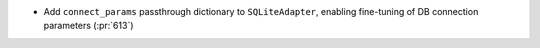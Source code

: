 * Add ``connect_params`` passthrough dictionary to ``SQLiteAdapter``, enabling fine-tuning of DB connection parameters (:pr:`613`)
